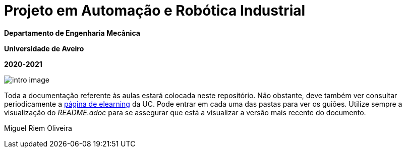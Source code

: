 # Projeto em Automação e Robótica Industrial

**Departamento de Engenharia Mecânica**

**Universidade de Aveiro**

**2020-2021**


image::docs/intro_image.png[]

Toda a documentação referente às aulas estará colocada neste repositório. Não obstante, deve também ver consultar periodicamente a https://elearning.ua.pt/course/view.php?id=2011[página de elearning] da UC.
Pode entrar em cada uma das pastas para ver os guiões. Utilize sempre a visualização
do _README.adoc_ para se assegurar que está a visualizar a versão mais recente do documento.

Miguel Riem Oliveira


